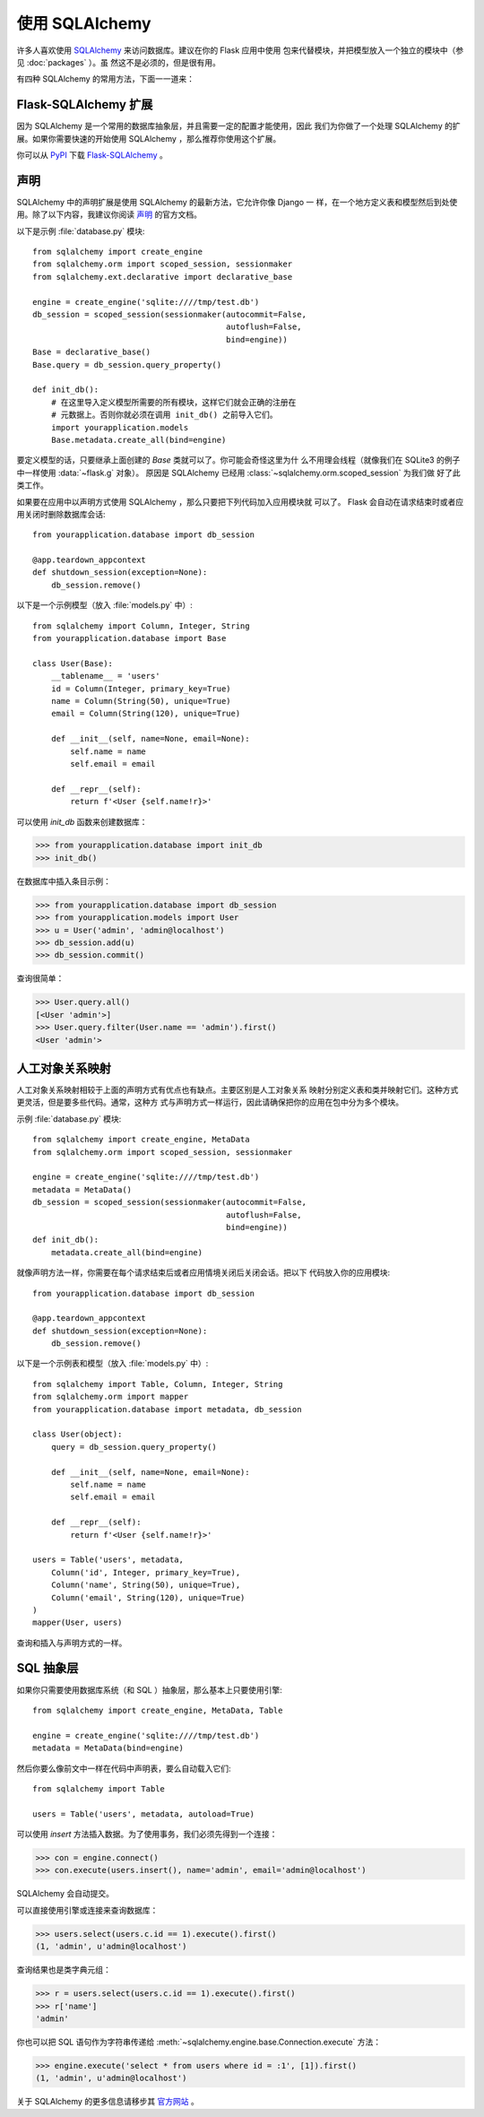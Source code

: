 使用 SQLAlchemy
==========================

许多人喜欢使用 `SQLAlchemy`_ 来访问数据库。建议在你的 Flask 应用中使用
包来代替模块，并把模型放入一个独立的模块中（参见 :doc:`packages` ）。虽
然这不是必须的，但是很有用。

有四种 SQLAlchemy 的常用方法，下面一一道来：

Flask-SQLAlchemy 扩展
--------------------------

因为 SQLAlchemy 是一个常用的数据库抽象层，并且需要一定的配置才能使用，因此
我们为你做了一个处理 SQLAlchemy 的扩展。如果你需要快速的开始使用
SQLAlchemy ，那么推荐你使用这个扩展。

你可以从 `PyPI <https://pypi.org/project/Flask-SQLAlchemy/>`_ 下载
`Flask-SQLAlchemy`_ 。

.. _Flask-SQLAlchemy: https://flask-sqlalchemy.palletsprojects.com/


声明
-----------

SQLAlchemy 中的声明扩展是使用 SQLAlchemy 的最新方法，它允许你像 Django 一
样，在一个地方定义表和模型然后到处使用。除了以下内容，我建议你阅读 `声明`_
的官方文档。

以下是示例 :file:`database.py` 模块::

    from sqlalchemy import create_engine
    from sqlalchemy.orm import scoped_session, sessionmaker
    from sqlalchemy.ext.declarative import declarative_base

    engine = create_engine('sqlite:////tmp/test.db')
    db_session = scoped_session(sessionmaker(autocommit=False,
                                             autoflush=False,
                                             bind=engine)) 
    Base = declarative_base()
    Base.query = db_session.query_property()

    def init_db():
        # 在这里导入定义模型所需要的所有模块，这样它们就会正确的注册在
        # 元数据上。否则你就必须在调用 init_db() 之前导入它们。
        import yourapplication.models
        Base.metadata.create_all(bind=engine)

要定义模型的话，只要继承上面创建的 `Base` 类就可以了。你可能会奇怪这里为什
么不用理会线程（就像我们在 SQLite3 的例子中一样使用 :data:`~flask.g` 对象）。
原因是 SQLAlchemy 已经用 :class:`~sqlalchemy.orm.scoped_session` 为我们做
好了此类工作。

如果要在应用中以声明方式使用 SQLAlchemy ，那么只要把下列代码加入应用模块就
可以了。 Flask 会自动在请求结束时或者应用关闭时删除数据库会话::

    from yourapplication.database import db_session

    @app.teardown_appcontext
    def shutdown_session(exception=None):
        db_session.remove()

以下是一个示例模型（放入 :file:`models.py` 中）::

    from sqlalchemy import Column, Integer, String
    from yourapplication.database import Base

    class User(Base):
        __tablename__ = 'users'
        id = Column(Integer, primary_key=True)
        name = Column(String(50), unique=True)
        email = Column(String(120), unique=True)

        def __init__(self, name=None, email=None):
            self.name = name
            self.email = email

        def __repr__(self):
            return f'<User {self.name!r}>'

可以使用 `init_db` 函数来创建数据库：

>>> from yourapplication.database import init_db
>>> init_db()

在数据库中插入条目示例：

>>> from yourapplication.database import db_session
>>> from yourapplication.models import User
>>> u = User('admin', 'admin@localhost')
>>> db_session.add(u)
>>> db_session.commit()

查询很简单：

>>> User.query.all()
[<User 'admin'>]
>>> User.query.filter(User.name == 'admin').first()
<User 'admin'>

.. _SQLAlchemy: https://www.sqlalchemy.org/
.. _declarative: https://docs.sqlalchemy.org/en/latest/orm/extensions/declarative/

人工对象关系映射
--------------------------------

人工对象关系映射相较于上面的声明方式有优点也有缺点。主要区别是人工对象关系
映射分别定义表和类并映射它们。这种方式更灵活，但是要多些代码。通常，这种方
式与声明方式一样运行，因此请确保把你的应用在包中分为多个模块。

示例 :file:`database.py` 模块::

    from sqlalchemy import create_engine, MetaData
    from sqlalchemy.orm import scoped_session, sessionmaker

    engine = create_engine('sqlite:////tmp/test.db')
    metadata = MetaData()
    db_session = scoped_session(sessionmaker(autocommit=False,
                                             autoflush=False,
                                             bind=engine)) 
    def init_db():
        metadata.create_all(bind=engine)

就像声明方法一样，你需要在每个请求结束后或者应用情境关闭后关闭会话。把以下
代码放入你的应用模块::

    from yourapplication.database import db_session

    @app.teardown_appcontext
    def shutdown_session(exception=None):
        db_session.remove()

以下是一个示例表和模型（放入 :file:`models.py` 中）::

    from sqlalchemy import Table, Column, Integer, String
    from sqlalchemy.orm import mapper
    from yourapplication.database import metadata, db_session

    class User(object):
        query = db_session.query_property()

        def __init__(self, name=None, email=None):
            self.name = name
            self.email = email

        def __repr__(self):
            return f'<User {self.name!r}>'

    users = Table('users', metadata,
        Column('id', Integer, primary_key=True),
        Column('name', String(50), unique=True),
        Column('email', String(120), unique=True)
    )
    mapper(User, users)

查询和插入与声明方式的一样。


SQL 抽象层 
---------------------

如果你只需要使用数据库系统（和 SQL ）抽象层，那么基本上只要使用引擎::

    from sqlalchemy import create_engine, MetaData, Table

    engine = create_engine('sqlite:////tmp/test.db')
    metadata = MetaData(bind=engine)

然后你要么像前文中一样在代码中声明表，要么自动载入它们::

    from sqlalchemy import Table

    users = Table('users', metadata, autoload=True)

可以使用 `insert` 方法插入数据。为了使用事务，我们必须先得到一个连接：

>>> con = engine.connect()
>>> con.execute(users.insert(), name='admin', email='admin@localhost')

SQLAlchemy 会自动提交。

可以直接使用引擎或连接来查询数据库：

>>> users.select(users.c.id == 1).execute().first()
(1, 'admin', u'admin@localhost')

查询结果也是类字典元组：

>>> r = users.select(users.c.id == 1).execute().first()
>>> r['name']
'admin'

你也可以把 SQL 语句作为字符串传递给
:meth:`~sqlalchemy.engine.base.Connection.execute` 方法：

>>> engine.execute('select * from users where id = :1', [1]).first()
(1, 'admin', u'admin@localhost')

关于 SQLAlchemy 的更多信息请移步其
`官方网站 <https://www.sqlalchemy.org/>`_ 。

